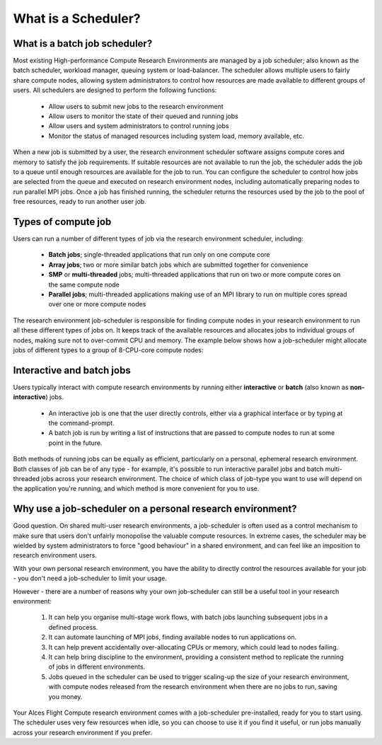 .. _what-is-a-scheduler:

What is a Scheduler?
====================

What is a batch job scheduler?
------------------------------

Most existing High-performance Compute Research Environments are managed by a job scheduler; also known as the batch scheduler, workload manager, queuing system or load-balancer. The scheduler allows multiple users to fairly share compute nodes, allowing system administrators to control how resources are made available to different groups of users. All schedulers are designed to perform the following functions:

 - Allow users to submit new jobs to the research environment
 - Allow users to monitor the state of their queued and running jobs
 - Allow users and system administrators to control running jobs
 - Monitor the status of managed resources including system load, memory available, etc.

When a new job is submitted by a user, the research environment scheduler software assigns compute cores and memory to satisfy the job requirements. If suitable resources are not available to run the job, the scheduler adds the job to a queue until enough resources are available for the job to run. You can configure the scheduler to control how jobs are selected from the queue and executed on research environment nodes, including automatically preparing nodes to run parallel MPI jobs. Once a job has finished running, the scheduler returns the resources used by the job to the pool of free resources, ready to run another user job.

Types of compute job
--------------------

Users can run a number of different types of job via the research environment scheduler, including:

 - **Batch jobs**; single-threaded applications that run only on one compute core
 - **Array jobs**; two or more similar batch jobs which are submitted together for convenience
 - **SMP** or **multi-threaded** jobs; multi-threaded applications that run on two or more compute cores on the same compute node
 - **Parallel jobs**; multi-threaded applications making use of an MPI library to run on multiple cores spread over one or more compute nodes

The research environment job-scheduler is responsible for finding compute nodes in your research environment to run all these different types of jobs on. It keeps track of the available resources and allocates jobs to individual groups of nodes, making sure not to over-commit CPU and memory. The example below shows how a job-scheduler might allocate jobs of different types to a group of 8-CPU-core compute nodes:

.. image:: tetris.jpg
   :alt: Jobs allocated to compute nodes by a job-scheduler


Interactive and batch jobs
--------------------------

Users typically interact with compute research environments by running either **interactive** or **batch** (also known as **non-interactive**) jobs.

  - An interactive job is one that the user directly controls, either via a graphical interface or by typing at the command-prompt.
  - A batch job is run by writing a list of instructions that are passed to compute nodes to run at some point in the future.

Both methods of running jobs can be equally as efficient, particularly on a personal, ephemeral research environment. Both classes of job can be of any type - for example, it's possible to run interactive parallel jobs and batch multi-threaded jobs across your research environment. The choice of which class of job-type you want to use will depend on the application you're running, and which method is more convenient for you to use.


Why use a job-scheduler on a personal research environment?
-----------------------------------------------------------

Good question. On shared multi-user research environments, a job-scheduler is often used as a control mechanism to make sure that users don't unfairly monopolise the valuable compute resources. In extreme cases, the scheduler may be wielded by system administrators to force "good behaviour" in a shared environment, and can feel like an imposition to research environment users.

With your own personal research environment, you have the ability to directly control the resources available for your job - you don't need a job-scheduler to limit your usage.

However - there are a number of reasons why your own job-scheduler can still be a useful tool in your research environment:

 1. It can help you organise multi-stage work flows, with batch jobs launching subsequent jobs in a defined process.
 2. It can automate launching of MPI jobs, finding available nodes to run applications on.
 3. It can help prevent accidentally over-allocating CPUs or memory, which could lead to nodes failing.
 4. It can help bring discipline to the environment, providing a consistent method to replicate the running of jobs in different environments.
 5. Jobs queued in the scheduler can be used to trigger scaling-up the size of your research environment, with compute nodes released from the research environment when there are no jobs to run, saving you money.

Your Alces Flight Compute research environment comes with a job-scheduler pre-installed, ready for you to start using. The scheduler uses very few resources when idle, so you can choose to use it if you find it useful, or run jobs manually across your research environment if you prefer.



